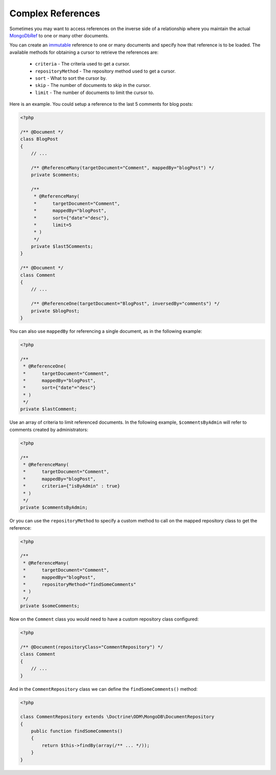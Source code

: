 Complex References
==================

Sometimes you may want to access references on the inverse side of a relationship where you
maintain the actual `MongoDbRef`_ to one or many other documents.

You can create an `immutable`_ reference to one or many documents and specify how that reference
is to be loaded. The available methods for obtaining a cursor to retrieve the references are:

 - ``criteria`` - The criteria used to get a cursor.
 - ``repositoryMethod`` - The repository method used to get a cursor. 
 - ``sort`` - What to sort the cursor by.
 - ``skip`` - The number of documents to skip in the cursor.
 - ``limit`` - The number of documents to limit the cursor to.

Here is an example. You could setup a reference to the last 5 comments for blog posts:

.. code-block:: php

    <?php

    /** @Document */
    class BlogPost
    {
        // ...

        /** @ReferenceMany(targetDocument="Comment", mappedBy="blogPost") */
        private $comments;

        /**
         * @ReferenceMany(
         *      targetDocument="Comment",
         *      mappedBy="blogPost",
         *      sort={"date"="desc"},
         *      limit=5
         * )
         */
        private $last5Comments;
    }

    /** @Document */
    class Comment
    {
        // ...

        /** @ReferenceOne(targetDocument="BlogPost", inversedBy="comments") */
        private $blogPost;
    }

You can also use ``mappedBy`` for referencing a single document, as in the following example:

.. code-block:: php

    <?php
    
    /**
     * @ReferenceOne(
     *      targetDocument="Comment",
     *      mappedBy="blogPost",
     *      sort={"date"="desc"}
     * )
     */
    private $lastComment;

Use an array of criteria to limit referenced documents. In the following example, 
``$commentsByAdmin`` will refer to comments created by administrators:

.. code-block:: php

    <?php
    
    /**
     * @ReferenceMany(
     *      targetDocument="Comment",
     *      mappedBy="blogPost",
     *      criteria={"isByAdmin" : true}
     * )
     */
    private $commentsByAdmin;

Or you can use the ``repositoryMethod`` to specify a custom method to call on the mapped repository
class to get the reference:

.. code-block:: php

    <?php
    
    /**
     * @ReferenceMany(
     *      targetDocument="Comment",
     *      mappedBy="blogPost",
     *      repositoryMethod="findSomeComments"
     * )
     */
    private $someComments;

Now on the ``Comment`` class you would need to have a custom repository class configured:

.. code-block:: php

    <?php

    /** @Document(repositoryClass="CommentRepository") */
    class Comment
    {
        // ...
    }

And in the ``CommentRepository`` class we can define the ``findSomeComments()`` method:

.. code-block:: php

    <?php

    class CommentRepository extends \Doctrine\ODM\MongoDB\DocumentRepository
    {
        public function findSomeComments()
        {
            return $this->findBy(array(/** ... */));
        }
    }

.. _MongoDbRef: http://php.net/MongoDbRef
.. _immutable: http://en.wikipedia.org/wiki/Immutable